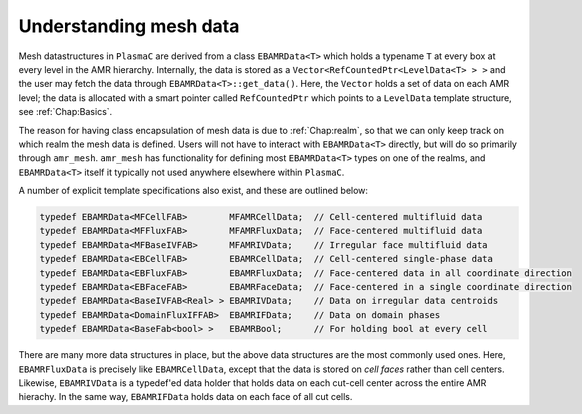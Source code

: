 .. _Chap:MeshData:

Understanding mesh data
=======================

Mesh datastructures in ``PlasmaC`` are derived from a class ``EBAMRData<T>`` which holds a typename ``T`` at every box at every level in the AMR hierarchy.
Internally, the data is stored as a ``Vector<RefCountedPtr<LevelData<T> > >`` and the user may fetch the data through ``EBAMRData<T>::get_data()``.
Here, the ``Vector`` holds a set of data on each AMR level; the data is allocated with a smart pointer called ``RefCountedPtr`` which points to a ``LevelData`` template structure, see :ref:`Chap:Basics`. 

The reason for having class encapsulation of mesh data is due to :ref:`Chap:realm`, so that we can only keep track on which realm the mesh data is defined.
Users will not have to interact with ``EBAMRData<T>`` directly, but will do so primarily through ``amr_mesh``.
``amr_mesh`` has functionality for defining most ``EBAMRData<T>`` types on one of the realms, and ``EBAMRData<T>`` itself it typically not used anywhere elsewhere within ``PlasmaC``.

A number of explicit template specifications also exist, and these are outlined below: 

.. code-block:: c++

   typedef EBAMRData<MFCellFAB>        MFAMRCellData;  // Cell-centered multifluid data
   typedef EBAMRData<MFFluxFAB>        MFAMRFluxData;  // Face-centered multifluid data
   typedef EBAMRData<MFBaseIVFAB>      MFAMRIVData;    // Irregular face multifluid data
   typedef EBAMRData<EBCellFAB>        EBAMRCellData;  // Cell-centered single-phase data
   typedef EBAMRData<EBFluxFAB>        EBAMRFluxData;  // Face-centered data in all coordinate direction
   typedef EBAMRData<EBFaceFAB>        EBAMRFaceData;  // Face-centered in a single coordinate direction
   typedef EBAMRData<BaseIVFAB<Real> > EBAMRIVData;    // Data on irregular data centroids
   typedef EBAMRData<DomainFluxIFFAB>  EBAMRIFData;    // Data on domain phases
   typedef EBAMRData<BaseFab<bool> >   EBAMRBool;      // For holding bool at every cell

There are many more data structures in place, but the above data structures are the most commonly used ones.
Here, ``EBAMRFluxData`` is precisely like ``EBAMRCellData``, except that the data is stored on *cell faces* rather than cell centers.
Likewise, ``EBAMRIVData`` is a typedef'ed data holder that holds data on each cut-cell center across the entire AMR hierachy.
In the same way, ``EBAMRIFData`` holds data on each face of all cut cells. 
